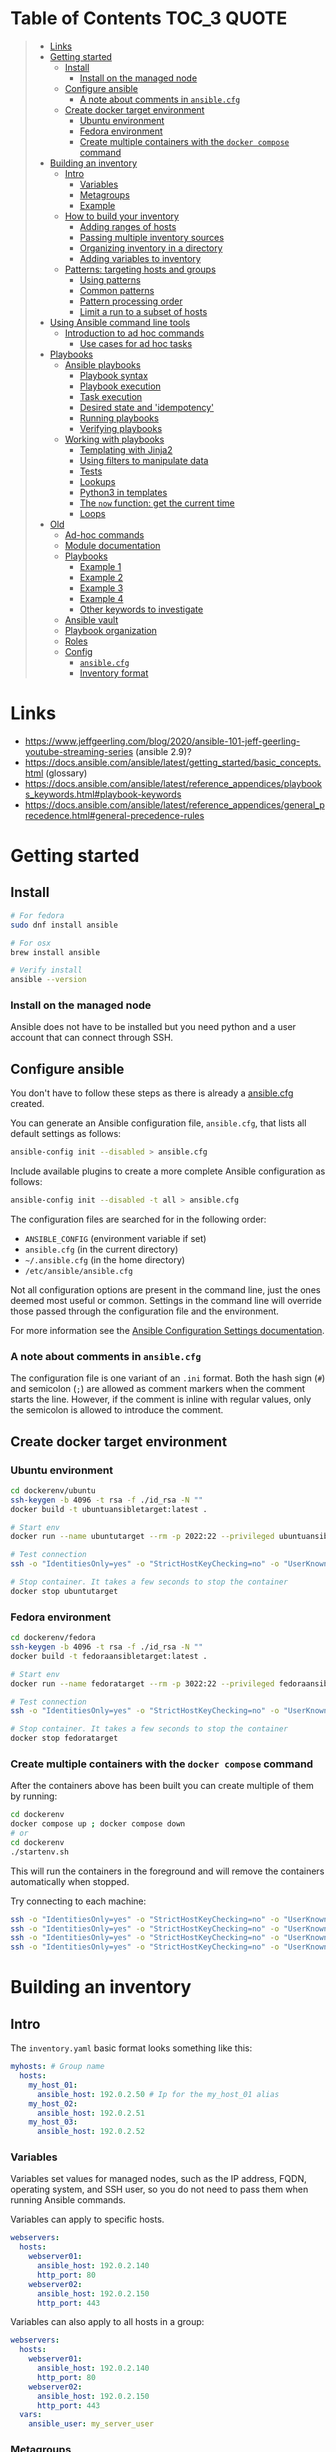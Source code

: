 * Table of Contents :TOC_3:QUOTE:
#+BEGIN_QUOTE
- [[#links][Links]]
- [[#getting-started][Getting started]]
  - [[#install][Install]]
    - [[#install-on-the-managed-node][Install on the managed node]]
  - [[#configure-ansible][Configure ansible]]
    - [[#a-note-about-comments-in-ansiblecfg][A note about comments in ~ansible.cfg~]]
  - [[#create-docker-target-environment][Create docker target environment]]
    - [[#ubuntu-environment][Ubuntu environment]]
    - [[#fedora-environment][Fedora environment]]
    - [[#create-multiple-containers-with-the-docker-compose-command][Create multiple containers with the ~docker compose~ command]]
- [[#building-an-inventory][Building an inventory]]
  - [[#intro][Intro]]
    - [[#variables][Variables]]
    - [[#metagroups][Metagroups]]
    - [[#example][Example]]
  - [[#how-to-build-your-inventory][How to build your inventory]]
    - [[#adding-ranges-of-hosts][Adding ranges of hosts]]
    - [[#passing-multiple-inventory-sources][Passing multiple inventory sources]]
    - [[#organizing-inventory-in-a-directory][Organizing inventory in a directory]]
    - [[#adding-variables-to-inventory][Adding variables to inventory]]
  - [[#patterns-targeting-hosts-and-groups][Patterns: targeting hosts and groups]]
    - [[#using-patterns][Using patterns]]
    - [[#common-patterns][Common patterns]]
    - [[#pattern-processing-order][Pattern processing order]]
    - [[#limit-a-run-to-a-subset-of-hosts][Limit a run to a subset of hosts]]
- [[#using-ansible-command-line-tools][Using Ansible command line tools]]
  - [[#introduction-to-ad-hoc-commands][Introduction to ad hoc commands]]
    - [[#use-cases-for-ad-hoc-tasks][Use cases for ad hoc tasks]]
- [[#playbooks][Playbooks]]
  - [[#ansible-playbooks][Ansible playbooks]]
    - [[#playbook-syntax][Playbook syntax]]
    - [[#playbook-execution][Playbook execution]]
    - [[#task-execution][Task execution]]
    - [[#desired-state-and-idempotency][Desired state and 'idempotency']]
    - [[#running-playbooks][Running playbooks]]
    - [[#verifying-playbooks][Verifying playbooks]]
  - [[#working-with-playbooks][Working with playbooks]]
    - [[#templating-with-jinja2][Templating with Jinja2]]
    - [[#using-filters-to-manipulate-data][Using filters to manipulate data]]
    - [[#tests][Tests]]
    - [[#lookups][Lookups]]
    - [[#python3-in-templates][Python3 in templates]]
    - [[#the-now-function-get-the-current-time][The ~now~ function: get the current time]]
    - [[#loops][Loops]]
- [[#old][Old]]
  - [[#ad-hoc-commands][Ad-hoc commands]]
  - [[#module-documentation][Module documentation]]
  - [[#playbooks-1][Playbooks]]
    - [[#example-1][Example 1]]
    - [[#example-2][Example 2]]
    - [[#example-3][Example 3]]
    - [[#example-4][Example 4]]
    - [[#other-keywords-to-investigate][Other keywords to investigate]]
  - [[#ansible-vault][Ansible vault]]
  - [[#playbook-organization][Playbook organization]]
  - [[#roles][Roles]]
  - [[#config][Config]]
    - [[#ansiblecfg][~ansible.cfg~]]
    - [[#inventory-format][Inventory format]]
#+END_QUOTE

* Links

- https://www.jeffgeerling.com/blog/2020/ansible-101-jeff-geerling-youtube-streaming-series (ansible 2.9)?
- https://docs.ansible.com/ansible/latest/getting_started/basic_concepts.html (glossary)
- https://docs.ansible.com/ansible/latest/reference_appendices/playbooks_keywords.html#playbook-keywords
- https://docs.ansible.com/ansible/latest/reference_appendices/general_precedence.html#general-precedence-rules

* Getting started
** Install

#+BEGIN_SRC bash :noeval
# For fedora
sudo dnf install ansible

# For osx
brew install ansible

# Verify install
ansible --version
#+END_SRC

*** Install on the managed node

Ansible does not have to be installed but you need python and a user account
that can connect through SSH.

** Configure ansible

You don't have to follow these steps as there is already a [[file:ansible.cfg][ansible.cfg]] created.

You can generate an Ansible configuration file, ~ansible.cfg~, that lists all
default settings as follows:

#+BEGIN_SRC bash :noeval
ansible-config init --disabled > ansible.cfg
#+END_SRC

Include available plugins to create a more complete Ansible configuration as
follows:

#+BEGIN_SRC bash :noeval
ansible-config init --disabled -t all > ansible.cfg
#+END_SRC

The configuration files are searched for in the following order:

- ~ANSIBLE_CONFIG~ (environment variable if set)
- ~ansible.cfg~ (in the current directory)
- ~~/.ansible.cfg~ (in the home directory)
- ~/etc/ansible/ansible.cfg~

Not all configuration options are present in the command line, just the ones
deemed most useful or common. Settings in the command line will override those
passed through the configuration file and the environment.

For more information see the [[https://docs.ansible.com/ansible/latest/reference_appendices/config.html#ansible-configuration-settings][Ansible Configuration Settings documentation]].

*** A note about comments in ~ansible.cfg~

The configuration file is one variant of an ~.ini~ format. Both the hash sign
(~#~) and semicolon (~;~) are allowed as comment markers when the comment starts
the line. However, if the comment is inline with regular values, only the
semicolon is allowed to introduce the comment.

** Create docker target environment
*** Ubuntu environment

#+BEGIN_SRC bash :noeval
cd dockerenv/ubuntu
ssh-keygen -b 4096 -t rsa -f ./id_rsa -N ""
docker build -t ubuntuansibletarget:latest .

# Start env
docker run --name ubuntutarget --rm -p 2022:22 --privileged ubuntuansibletarget:latest

# Test connection
ssh -o "IdentitiesOnly=yes" -o "StrictHostKeyChecking=no" -o "UserKnownHostsFile=/dev/null" -i id_rsa -p 2022 ansibleuser@localhost

# Stop container. It takes a few seconds to stop the container
docker stop ubuntutarget
#+END_SRC

*** Fedora environment

#+BEGIN_SRC bash :noeval
cd dockerenv/fedora
ssh-keygen -b 4096 -t rsa -f ./id_rsa -N ""
docker build -t fedoraansibletarget:latest .

# Start env
docker run --name fedoratarget --rm -p 3022:22 --privileged fedoraansibletarget:latest

# Test connection
ssh -o "IdentitiesOnly=yes" -o "StrictHostKeyChecking=no" -o "UserKnownHostsFile=/dev/null" -i id_rsa -p 3022 ansibleuser@localhost

# Stop container. It takes a few seconds to stop the container
docker stop fedoratarget
#+END_SRC

*** Create multiple containers with the ~docker compose~ command

After the containers above has been built you can create multiple of them by
running:

#+BEGIN_SRC bash :noeval
cd dockerenv
docker compose up ; docker compose down
# or
cd dockerenv
./startenv.sh
#+END_SRC

This will run the containers in the foreground and will remove the containers
automatically when stopped.

Try connecting to each machine:

#+BEGIN_SRC bash :noeval
ssh -o "IdentitiesOnly=yes" -o "StrictHostKeyChecking=no" -o "UserKnownHostsFile=/dev/null" -i ubuntu/id_rsa -p 2022 ansibleuser@localhost whoami
ssh -o "IdentitiesOnly=yes" -o "StrictHostKeyChecking=no" -o "UserKnownHostsFile=/dev/null" -i ubuntu/id_rsa -p 2122 ansibleuser@localhost whoami
ssh -o "IdentitiesOnly=yes" -o "StrictHostKeyChecking=no" -o "UserKnownHostsFile=/dev/null" -i fedora/id_rsa -p 3022 ansibleuser@localhost whoami
ssh -o "IdentitiesOnly=yes" -o "StrictHostKeyChecking=no" -o "UserKnownHostsFile=/dev/null" -i fedora/id_rsa -p 3122 ansibleuser@localhost whoami
#+END_SRC

* Building an inventory
** Intro

The ~inventory.yaml~ basic format looks something like this:

#+BEGIN_SRC yaml
myhosts: # Group name
  hosts:
    my_host_01:
      ansible_host: 192.0.2.50 # Ip for the my_host_01 alias
    my_host_02:
      ansible_host: 192.0.2.51
    my_host_03:
      ansible_host: 192.0.2.52
#+END_SRC

*** Variables

Variables set values for managed nodes, such as the IP address, FQDN, operating
system, and SSH user, so you do not need to pass them when running Ansible
commands.

Variables can apply to specific hosts.

#+BEGIN_SRC yaml
webservers:
  hosts:
    webserver01:
      ansible_host: 192.0.2.140
      http_port: 80
    webserver02:
      ansible_host: 192.0.2.150
      http_port: 443
#+END_SRC

Variables can also apply to all hosts in a group:

#+BEGIN_SRC yaml
webservers:
  hosts:
    webserver01:
      ansible_host: 192.0.2.140
      http_port: 80
    webserver02:
      ansible_host: 192.0.2.150
      http_port: 443
  vars:
    ansible_user: my_server_user
#+END_SRC

*** Metagroups

Create a metagroup that organizes multiple groups in your inventory with the following syntax:

#+BEGIN_SRC yaml
metagroupname:
  children:
#+END_SRC

The following inventory illustrates a basic structure for a data center. This
example inventory contains a ~network~ metagroup that includes all network
devices and a ~datacenter~ metagroup that includes the ~network~ group and all
webservers.

#+BEGIN_SRC yaml
leafs:
  hosts:
    leaf01:
      ansible_host: 192.0.2.100
    leaf02:
      ansible_host: 192.0.2.110

spines:
  hosts:
    spine01:
      ansible_host: 192.0.2.120
    spine02:
      ansible_host: 192.0.2.130

network:
  children:
    leafs:
    spines:

webservers:
  hosts:
    webserver01:
      ansible_host: 192.0.2.140
    webserver02:
      ansible_host: 192.0.2.150

datacenter:
  children:
    network:
    webservers:
#+END_SRC

*** Example

Start checking the inventory file that has been configured for the container
defined earlier:

#+BEGIN_SRC bash :noeval
ansible-inventory -i inventory/inventory.yaml --list
# Because we have a ansible.cfg file which points to the inventory file we can
# just run
ansible-inventory --list
#+END_SRC

In our inventory I ahve defined some variables for each host as we don't want to
use the defaults.

Try pinging each of them:

#+BEGIN_SRC bash :noeval
ansible all -m ping -i inventory/inventory.yaml
# Because we have a ansible.cfg file which points to the inventory file we can
# just run
ansible all -m ping
#+END_SRC

The inventory can be in both ~.yaml~ and ~.ini~ format. I prefer ~.yaml~ and
will only use ~.yaml~ in my examples.

** How to build your inventory

Ansible automates tasks on managed nodes or “hosts” in your infrastructure,
using a list or group of lists known as inventory. You can pass host names at
the command line, but most Ansible users create inventory files. Your inventory
defines the managed nodes you automate, with groups so you can run automation
tasks on multiple hosts at the same time. Once your inventory is defined, you
use patterns to select the hosts or groups you want Ansible to run against.

The default location for this file is ~/etc/ansible/hosts~. You can specify a
different inventory file at the command line using the ~-i <path>~ option or in
a configuration file using the ~inventory~ key.

As your inventory expands, you may need more than a single file to organize your
hosts and groups. Some alternatives are:

- You can create a directory with multiple inventory files
- You can pull inventory dynamically. For example, you can use a dynamic
  inventory plugin to list resources in one or more cloud providers
- You can use multiple sources for inventory, including both dynamic inventory
  and static files

*** Adding ranges of hosts

If you have a lot of hosts with a similar pattern, you can add them as a range
rather than listing each hostname separately:

#+BEGIN_SRC yaml
# ...
  webservers:
    hosts:
      www[01:50].example.com:
# ...
  webservers:
    hosts:
      www[01:50:2].example.com: # To only have all odd numbers
#+END_SRC

For numeric patterns, leading zeros can be included or removed, as desired.
Ranges are inclusive. You can also define alphabetic ranges:

#+BEGIN_SRC yaml
# ...
  databases:
    hosts:
      db-[a:f].example.com:
#+END_SRC

*** Passing multiple inventory sources

To target two inventory sources from the command line:

#+BEGIN_SRC bash :noeval
ansible-playbook get_logs.yml -i staging -i production
#+END_SRC

*** Organizing inventory in a directory

You can consolidate multiple inventory sources in a single directory. The
simplest version of this is a directory with multiple files instead of a single
inventory file.

You can also combine multiple inventory source types in an inventory directory.
This can be useful for combining static and dynamic hosts and managing them as
one inventory. The following inventory directory combines an inventory plugin
source, a dynamic inventory script, and a file with static hosts:

#+BEGIN_SRC
inventory/
  openstack.yml          # configure inventory plugin to get hosts from OpenStack cloud
  dynamic-inventory.py   # add additional hosts with dynamic inventory script
  on-prem                # add static hosts and groups
  parent-groups          # add static hosts and groups
#+END_SRC

You can target this inventory directory as follows:

#+BEGIN_SRC bash :noeval
ansible-playbook example.yml -i inventory
#+END_SRC

*** Adding variables to inventory

You can store variable values that relate to a specific host or group in
inventory. To start with, you may add variables directly to the hosts and groups
in your main inventory file.

**** Assigning a variable to one machine: host variables

You can easily assign a variable to a single host and then use it later in
playbooks. You can do this directly in your inventory file.

#+BEGIN_SRC yaml
atlanta:
  hosts:
    host1:
      http_port: 80
      maxRequestsPerChild: 808
    host2:
      http_port: 303
      maxRequestsPerChild: 909
#+END_SRC

Connection variables also work well as host variables:

#+BEGIN_SRC yaml
my_group:
  hosts:
    other1.example.com:
      ansible_connection: ssh
      ansible_user: myuser
    other2.example.com:
      ansible_connection: ssh
      ansible_user: myotheruser
#+END_SRC

**** Inventory aliases

You can also define aliases in your inventory using host variables:

#+BEGIN_SRC yaml
# ...
  hosts:
    jumper:
      ansible_port: 5555
      ansible_host: 192.0.2.50
#+END_SRC

In this example, running Ansible against the host alias ~jumper~ will connect to
~192.0.2.50~ on port ~5555~. In previous examples we have defined the host/ip
instead of an alias. In our [[file:inventory/inventory.yaml][inventory.yaml]] we use aliases since all machines are
located on the same machine (~localhost~).

**** Assigning a variable to many machines: group variables

If all hosts in a group share a variable value, you can apply that variable to
an entire group at once.

#+BEGIN_SRC yaml
atlanta:
  hosts:
    host1:
    host2:
  vars:
    ntp_server: ntp.atlanta.example.com
    proxy: proxy.atlanta.example.com
#+END_SRC

Group variables are a convenient way to apply variables to multiple hosts at
once. Before executing, however, Ansible always flattens variables, including
inventory variables, to the host level. If a host is a member of multiple
groups, Ansible reads variable values from all of those groups. If you assign
different values to the same variable in different groups, Ansible chooses which
value to use based on internal rules for merging (see below).

**** Inheriting variable values: group variables for groups of groups

You can apply variables to parent groups (nested groups or groups of groups) as
well as to child groups.

#+BEGIN_SRC yaml
usa:
  children:
    southeast: # Group level 1
      children:
        atlanta: # Group level 2
          hosts:
            host1:
            host2:
        raleigh: # Group level 2
          hosts:
            host2:
            host3:
      vars:
        some_server: foo.southeast.example.com
        halon_system_timeout: 30
        self_destruct_countdown: 60
        escape_pods: 2
    northeast: # Group level 1
    northwest: # Group level 1
    southwest: # Group level 1
#+END_SRC

A child group’s variables will have higher precedence (override) than a parent
group’s variables.

**** Organizing host and group variables

Although you can store variables in the main inventory file, storing separate
host and group variables files may help you organize your variable values more
easily. You can also use lists and hash data in host and group variables files,
which you cannot do in your main inventory file.

Valid file extensions include ~.yml~, ~.yaml~, ~.json~, or no file extension.

Ansible loads host and group variable files by searching paths relative to the
inventory file or the playbook file. If your inventory file at
~/etc/ansible/hosts~ contains a host named ~foosball~ that belongs to two
groups, ~raleigh~ and ~webservers~, that host will use variables in YAML files
at the following locations:

#+BEGIN_SRC
/etc/ansible/group_vars/raleigh # can optionally end in '.yml', '.yaml', or '.json'
/etc/ansible/group_vars/webservers
/etc/ansible/host_vars/foosball
#+END_SRC

For example, if you group hosts in your inventory by datacenter, and each
datacenter uses its own NTP server and database server, you can create a file
called ~/etc/ansible/group_vars/raleigh~ to store the variables for the raleigh
group:

#+BEGIN_SRC yaml
---
ntp_server: acme.example.org
database_server: storage.example.org
#+END_SRC

You can also create /directories/ named after your groups or hosts. Ansible will
read all the files in these directories in lexicographical order. An example
with the ~raleigh~ group:

#+BEGIN_SRC
/etc/ansible/group_vars/raleigh/db_settings
/etc/ansible/group_vars/raleigh/cluster_settings
#+END_SRC

All hosts in the ~raleigh~ group will have the variables defined in these files
available to them. This can be very useful to keep your variables organized when
a single file gets too big, or when you want to use Ansible Vault on some group
variables.

For ~ansible-playbook~ you can also add ~group_vars/~ and ~host_vars/~
directories to your playbook directory. Other Ansible commands (for example,
~ansible~, ~ansible-console~, and so on) will only look for ~group_vars/~ and
~host_vars/~ in the inventory directory. If you want other commands to load
group and host variables from a playbook directory, you must provide the
~--playbook-dir~ option on the command line. If you load inventory files from
both the playbook directory and the inventory directory, variables in the
playbook directory will override variables set in the inventory directory.

**** How variables are merged

By default, variables are merged/flattened to the specific host before a play is
run. This keeps Ansible focused on the Host and Task, so groups do not survive
outside of inventory and host matching. The order/precedence is (from lowest to
highest):

- all group (because it is the "parent" of all other groups)
- parent group
- child group
- host

By default, Ansible merges groups at the same parent/child level in ASCII order,
and variables from the last group loaded overwrite variables from the previous
groups. For example, an ~a_group~ will be merged with ~b_group~ and ~b_group~
vars that match will overwrite the ones in ~a_group~.

**** Managing inventory variable load order

When using multiple inventory sources, keep in mind that any variable conflicts
are resolved according to the merge rules described above and
[[https://docs.ansible.com/ansible/latest/playbook_guide/playbooks_variables.html#ansible-variable-precedence][Variable precedence: Where should I put a variable?]].

When you pass multiple inventory sources at the command line, Ansible merges
variables in the order you pass those parameters. If ~[all:vars]~ in staging
inventory defines ~myvar = 1~ and production inventory defines ~myvar = 2~,
then:

- Pass ~-i staging -i production~ to run the playbook with ~myvar = 2~
- Pass ~-i production -i staging~ to run the playbook with ~myvar = 1~

When you put multiple inventory sources in a directory, Ansible merges them in
ASCII order according to the file names. You can control the load order by
adding prefixes to the files:

#+BEGIN_SRC
inventory/
  01-openstack.yml          # configure inventory plugin to get hosts from Openstack cloud
  02-dynamic-inventory.py   # add additional hosts with dynamic inventory script
  03-static-inventory       # add static hosts
  group_vars/
    all.yml                 # assign variables to all hosts
#+END_SRC

If ~01-openstack.yml~ defines ~myvar = 1~ for the group ~all~,
~02-dynamic-inventory.py~ defines ~myvar = 2~, and ~03-static-inventory~ defines
~myvar = 3~, the playbook will be run with ~myvar = 3~.

**** Connecting to hosts: behavioral inventory parameters

As mentioned earlier, there are variables that controls how Ansible interacts
with remote hosts:

For a full list see https://docs.ansible.com/ansible/latest/inventory_guide/intro_inventory.html#connecting-to-hosts-behavioral-inventory-parameters

** Patterns: targeting hosts and groups

When you execute Ansible through an ad hoc command or by running a playbook, you
must choose which managed nodes or groups you want to execute against. Patterns
let you run commands and playbooks against specific hosts and/or groups in your
inventory. An Ansible pattern can refer to a single host, an IP address, an
inventory group, a set of groups, or all hosts in your inventory. Patterns are
highly flexible - you can exclude or require subsets of hosts, use wildcards or
regular expressions, and more. Ansible executes on all inventory hosts included
in the pattern.

*** Using patterns

You use a pattern almost any time you execute an ad hoc command or a playbook.
The pattern is the only element of an ad hoc command that has no flag. It is
usually the second element:

#+BEGIN_SRC bash :noeval
ansible <pattern> -m <module_name> -a "<module options>"
#+END_SRC

In a playbook, the pattern is the content of the ~hosts:~ line for each play:

#+BEGIN_SRC yaml
- name: <play_name>
  hosts: <pattern>
#+END_SRC

*** Common patterns

| Description            | Pattern(s)                       | Targets                                             |
|------------------------+----------------------------------+-----------------------------------------------------|
| All hosts              | ~all~ (or ~*~)                   |                                                     |
| One host               | ~host1~                          |                                                     |
| Multiple hosts         | ~host1:host2~ (or ~host1,host2~) |                                                     |
| One group              | ~webservers~                     |                                                     |
| Multiple groups        | ~webservers:dbservers~           | all hosts in webservers plus all hosts in dbservers |
| Excluding groups       | ~webservers:!atlanta~            | all hosts in webservers except those in atlanta     |
| Intersection of groups | ~webservers:&staging~            | any hosts in webservers that are also in staging    |

You can use either a comma (~,~) or a colon (~:~) to separate a list of hosts.
The comma is preferred when dealing with ranges and IPv6 addresses.

You can use wildcard patterns with FQDNs or IP addresses, as long as the hosts
are named in your inventory by FQDN or IP address:

#+BEGIN_SRC
192.0.*
*.example.com
*.com
#+END_SRC

If you have defined a host by alias you must refer to it with the alias name
(wildcard patterns are also allowed).

You can only refer to hosts or groups listed in your inventory. This includes if
you refer to IP addresses and FQDNs.

*** Pattern processing order

The processing happens in the following order:

1. ~:~ and ~,~
2. ~&~ (intersection)
3. ~!~ (exclusion)

There are more pattern rules described at:
https://docs.ansible.com/ansible/latest/inventory_guide/intro_patterns.html

*** Limit a run to a subset of hosts

You can change the behavior of the patterns defined in playbook using
command-line options. You can also limit the hosts you target on a particular
run with the ~--limit~ or ~-l~ flag.

E.g.

#+BEGIN_SRC bash :noeval
ansible-playbook site.yml --limit datacenter2
#+END_SRC

This command will limit the playbook to the ~datacenter2~ pattern. It will be
the intersection of what is defined in the ~hosts:~ field in the playbook with
what is provided by the ~--limit~ (or ~-l~) option.

Finally, you can use ~--limit~ to read the list of hosts from a file by
prefixing the file name with ~@~:

#+BEGIN_SRC bash :noeval
ansible-playbook site.yml --limit @retry_hosts.txt
#+END_SRC

If [[https://docs.ansible.com/ansible/latest/reference_appendices/config.html#retry-files-enabled][RETRY_FILES_ENABLED]] is set to ~True~, a ~.retry~ file will be created after
the ~ansible-playbook~ run containing a list of failed hosts from all plays.
This file is overwritten each time ~ansible-playbook~ finishes running.

#+BEGIN_SRC bash :noeval
ansible-playbook site.yml --limit @site.retry
#+END_SRC

* Using Ansible command line tools

An Ansible ad hoc command uses the ~/usr/bin/ansible~ command-line tool to
automate a single task on one or more managed nodes. ad hoc commands are quick
and easy, but they are not reusable.

** Introduction to ad hoc commands

An ad hoc command looks like this:

#+BEGIN_SRC bash :noeval
ansible [pattern] -m [module] -a "[module options]"
#+END_SRC

The ~-a~ option accepts options either through the ~key=value~ syntax or a JSON
string starting with ~{~ and ending with ~}~ for more complex option structure.

*** Use cases for ad hoc tasks

ad hoc tasks can be used to reboot servers, copy files, manage packages and
users, and much more. You can use any Ansible module in an ad hoc task. ad hoc
tasks, like playbooks, use a declarative model, calculating and executing the
actions required to reach a specified final state. They achieve a form of
idempotence by checking the current state before they begin and doing nothing
unless the current state is different from the specified final state.

**** Running a command on the servers

The default module for the ~ansible~ command-line utility is the
[[https://docs.ansible.com/ansible/latest/collections/ansible/builtin/command_module.html#command-module][ansible.builtin.command module]]. The commands below will all be run using the
prepared [[file:inventory/inventory.yaml][inventory.yaml]] file. We we use the ~all~ group but you can replace it
with e.g. ~ubuntus~ or ~fedoras~.

To print the user of each target you can run:

#+BEGIN_SRC bash :noeval
ansible all -a "whoami"
#+END_SRC

You can also use variables:

#+BEGIN_SRC bash :noeval
ansible all -a 'echo $PATH' # Notice the quoting to not expand outside ansible
#+END_SRC

In some cases you may need to escalate your privileges. This can be done with
the ~--become~ flag:

#+BEGIN_SRC bash :noeval
ansible all -a "whoami" --become [--ask-become-pass]
#+END_SRC

If you add ~--ask-become-pass~ or ~-K~, Ansible prompts you for the password to
use for privilege escalation (e.g. ~sudo~).

By default, Ansible uses only five simultaneous processes. If you have more
hosts than the value set for the fork count, it can increase the time it takes
for Ansible to communicate with the hosts. To increase the number of
simultaneous processes you can use the ~-f~ option. E.g.:

#+BEGIN_SRC bash :noeval
ansible all -a "whoami" -f 10
#+END_SRC

To print the content of ~/etc/os-release~ of each target you can run:

#+BEGIN_SRC bash :noeval
ansible all -a "cat /etc/os-release"
#+END_SRC

This prints a lot of information the ~command~ module doesn't support extended
shell syntaxes like piping and redirects (although shell variables will always
work). If your command requires shell-specific syntax, use the
~ansible.builtin.shell~ module instead.

#+BEGIN_SRC bash :noeval
ansible all -m ansible.builtin.shell -a "cat /etc/os-release | grep PRETTY_NAME"
#+END_SRC

**** Managing files

An ad hoc task can harness the power of Ansible and SCP to transfer many files
to multiple machines in parallel. To transfer a file directly to all servers:

#+BEGIN_SRC bash :noeval
ansible all -m ansible.builtin.shell -a "ls -la host_file" # Verify it doesn't exist
ansible all -m ansible.builtin.copy -a "src=/etc/hosts dest=~/host_file"
ansible all -m ansible.builtin.shell -a "ls -la host_file" # Verify it exists
#+END_SRC

Another module that handles files is the [[https://docs.ansible.com/ansible/latest/collections/ansible/builtin/template_module.html#template-module][ansible.builtin.template module]].

The [[https://docs.ansible.com/ansible/latest/collections/ansible/builtin/file_module.html#file-module][ansible.builtin.file module]] allows changing ownership and permissions on
files. These same options can be passed directly to the ~copy~ module as well:

#+BEGIN_SRC bash :noeval
ansible all -m ansible.builtin.file -a "dest=/home/ansibleuser/host_file mode=600 owner=root group=root" --become
ansible all -m ansible.builtin.shell -a "ls -la host_file" # Verify ownership and permission
#+END_SRC

We can also create directories with the ~file~ module (similar to ~mkdir -p~):

#+BEGIN_SRC bash :noeval
ansible all -m ansible.builtin.file -a "dest=/home/ansibleuser/dir/subdir mode=755 owner=ansibleuser group=ansibleuser state=directory"
ansible all -m ansible.builtin.shell -a "ls -lad dir/subdir" # Verify the dir exists
#+END_SRC

You can also remove directories:

#+BEGIN_SRC bash :noeval
ansible all -m ansible.builtin.file -a "dest=/home/ansibleuser/dir state=absent"
ansible all -m ansible.builtin.shell -a "ls -lad dir" # Verify the dir is removed
#+END_SRC

**** Managing packages

You might also use an ad hoc task to install, update, or remove packages on
managed nodes using a package management module. Package management modules
support common functions to install, remove, and generally manage packages. Some
specific functions for a package manager might not be present in the Ansible
module since they are not part of general package management.

There is a ~yum~ module that won't work for our ubuntu containers and also an
~apt~ module that won't work for our fedora containers. But there is a more
generic ~package~ module we can use:

#+BEGIN_SRC bash :noeval
ansible all -m ansible.builtin.package -a "name=vim state=present" --become
#+END_SRC

You can also define a certain version:

#+BEGIN_SRC bash :noeval
ansible all -m ansible.builtin.package -a "name=vim-2:9.1 state=present" --become
#+END_SRC

To ensure a package is at the latest version:

#+BEGIN_SRC bash :noeval
ansible all -m ansible.builtin.package -a "name=vim state=latest" --become
#+END_SRC

To install or ensure that something is not installed:

#+BEGIN_SRC bash :noeval
ansible all -m ansible.builtin.package -a "name=vim state=absent" --become
#+END_SRC

**** Managing users and groups

With the [[https://docs.ansible.com/ansible/latest/collections/ansible/builtin/user_module.html#user-module][ansible.builtin.user module]] you can create, manage, and remove user
accounts on your managed nodes with ad hoc tasks:

#+BEGIN_SRC bash :noeval
# Create a user with username 'new_user' and password 'secret'
ansible all -m ansible.builtin.user -a "name=new_user password=$(echo secret | mkpasswd --method=sha-512 -s)" --become
# Verify on ubuntu1 that a user is created (username is secret):
ssh -o "StrictHostKeyChecking=no" -o "UserKnownHostsFile=/dev/null" -p 2122 new_user@localhost whoami
# Verify on fedora1 that a user is created (username is secret):
ssh -o "StrictHostKeyChecking=no" -o "UserKnownHostsFile=/dev/null" -p 3122 new_user@localhost whoami

# Remove the user
ansible all -m ansible.builtin.user -a "name=new_user state=absent" --become
#+END_SRC

**** Managing services

Ensure (or start) a service is started on all servers:

#+BEGIN_SRC bash :noeval
ansible fedoras -m ansible.builtin.package -a "name=httpd state=present" --become
ansible fedoras -m ansible.builtin.service -a "name=httpd state=started" --become

ansible ubuntus -m ansible.builtin.package -a "name=apache2 state=present" --become
ansible ubuntus -m ansible.builtin.service -a "name=apache2 state=started" --become
#+END_SRC

Verify that it's working by visiting:

- http://localhost:2080
- http://localhost:2180
- http://localhost:3080
- http://localhost:3180

You can restart a service:

#+BEGIN_SRC bash :noeval
ansible fedoras -m ansible.builtin.service -a "name=httpd state=restarted" --become
#+END_SRC

And ensure that a service is stopped (or stop it):

#+BEGIN_SRC bash :noeval
ansible fedoras -m ansible.builtin.service -a "name=httpd state=stopped" --become
#+END_SRC

**** Gathering facts

Facts represent discovered variables about a system. You can use facts to
implement conditional execution of tasks but also just to get ad hoc information
about your systems. To see all facts use the [[https://docs.ansible.com/ansible/latest/collections/ansible/builtin/setup_module.html#setup-module][ansible.builtin.setup module]]:

#+BEGIN_SRC bash :noeval
ansible all -m ansible.builtin.setup
#+END_SRC

**** Check mode (dry run)

In check mode, Ansible does not make any changes to remote systems. Ansible
prints the commands only. It does not run the commands. You activate it with the
~-C~ or ~--check~ option.

#+BEGIN_SRC bash :noeval
ansible all -m copy -a "content=foo dest=/root/bar.txt" -C
#+END_SRC

* Playbooks

Playbooks are automation blueprints, in ~.yaml~ format, that Ansible uses to
deploy and configure managed nodes.

- Playbook :: A list of plays that define the order in which Ansible performs
  operations, from top to bottom, to achieve an overall goal.
- Play :: An ordered list of tasks that maps to managed nodes in an inventory.
- Task :: A reference to a single module that defines the operations that
  Ansible performs.
- Module :: A unit of code or binary that Ansible runs on managed nodes. Ansible
  modules are grouped in collections with a Fully Qualified Collection Name
  (FQCN) for each module.

Try running the following playbook:

[[file:examples/001_hello_world.yaml][001_hello_world.yaml]]

#+BEGIN_SRC yaml
- name: My first play
  hosts: ubuntus # Run on all machines in the ubuntus group
  tasks:
   - name: Ping my hosts
     ansible.builtin.ping:

   - name: Print message
     ansible.builtin.debug:
      msg: Hello world
#+END_SRC

Run it with:

#+BEGIN_SRC bash :noeval
ansible-playbook examples/001_hello_world.yaml
#+END_SRC

In the output you will see your tasks being run as well as an ~Gathering Facts~
task that is run implicitly. By default, Ansible gathers information about your
inventory that it can use in the playbook.

Th play recap summarizes the results of all tasks in the playbook per host. In
this example, there are three tasks so ~ok=3~ indicates that each task ran
successfully.

** Ansible playbooks

Ansible Playbooks offer a repeatable, reusable, simple configuration management
and multi-machine deployment system, one that is well suited to deploying
complex applications. If you need to execute a task with Ansible more than once,
write a playbook and put it under source control. Then you can use the playbook
to push out new configuration or confirm the configuration of remote systems.

Playbooks can:

- declare configurations
- orchestrate steps of any manual ordered process, on multiple sets of machines,
  in a defined order
- launch tasks synchronously or asynchronously

*** Playbook syntax

A playbook is composed of one or more /plays/ in an ordered list. Each play
executes part of the overall goal of the playbook, running one or more tasks.
Each task calls an Ansible module.

*** Playbook execution

A playbook runs in order from top to bottom. Within each play, tasks also run in
order from top to bottom. Playbooks with multiple plays can orchestrate
multi-machine deployments, running one play on your webservers, then another
play on your database servers, then a third play on your network infrastructure,
and so on. At a minimum, each play defines two things:

- the managed nodes to target, using a pattern
- at least one task to execute

In this example, the first play targets the web servers; the second play targets
the database servers.

#+BEGIN_SRC yaml
---
- name: Update web servers
  hosts: webservers
  remote_user: root

  tasks:
  - name: Ensure apache is at the latest version
    ansible.builtin.yum:
      name: httpd
      state: latest

  - name: Write the apache config file
    ansible.builtin.template:
      src: /srv/httpd.j2
      dest: /etc/httpd.conf

- name: Update db servers
  hosts: databases
  remote_user: root

  tasks:
  - name: Ensure postgresql is at the latest version
    ansible.builtin.yum:
      name: postgresql
      state: latest

  - name: Ensure that postgresql is started
    ansible.builtin.service:
      name: postgresql
      state: started
#+END_SRC

Your playbook can include more than just a hosts line and tasks. See more about
[[https://docs.ansible.com/ansible/latest/reference_appendices/playbooks_keywords.html#playbook-keywords][Playbook Keywords]].

*** Task execution

By default, Ansible executes each task in order, one at a time, against all
machines matched by the host pattern. Each task executes a module with specific
arguments. When a task has executed on all target machines, Ansible moves on to
the next task. If a task fails on a host, Ansible takes that host out of the
rotation for the rest of the playbook.

*** Desired state and 'idempotency'

Most Ansible modules check whether the desired final state has already been
achieved, and exit without performing any actions if that state has been
achieved, so that repeating the task does not change the final state. Modules
that behave this way are often called ‘idempotent.’ Whether you run a playbook
once, or multiple times, the outcome should be the same. However, not all
playbooks and not all modules behave this way. If you are unsure, test your
playbooks in a sandbox environment before running them multiple times in
production.

*** Running playbooks

Use the ~ansible-playbook~ command:

#+BEGIN_SRC bash :noeval
ansible-playbook playbook.yml
#+END_SRC

Use the ~--verbose~ flag when running your playbook to see detailed output from
successful modules as well as unsuccessful ones.

**** Running playbooks in check mode

Ansible’s check mode allows you to execute a playbook without applying any
alterations to your systems. You can use check mode to test playbooks before
implementing them in a production environment.

To run a playbook in check mode, you can pass the ~-C~ or ~--check~ flag to the
ansible-playbook command:

#+BEGIN_SRC bash :noeval
ansible-playbook --check playbook.yaml
#+END_SRC

Executing this command will run the playbook normally, but instead of
implementing any modifications, Ansible will simply provide a report on the
changes it would have made. This report encompasses details such as file
modifications, command execution, and module calls.

*** Verifying playbooks

You may want to verify your playbooks to catch syntax errors and other problems
before you run them. The ~ansible-playbook~ command offers several options for
verification, including ~--check~, ~--diff~, ~--list-hosts~, ~--list-tasks~, and
~--syntax-check~.

You can use ~ansible-lint~ for detailed, Ansible-specific feedback on your
playbooks before you execute them.

** Working with playbooks

If Ansible modules are the tools in your workshop, playbooks are your
instruction manuals, and your inventory of hosts is your raw material.

*** Templating with Jinja2

Ansible uses Jinja2 templating to enable dynamic expressions and access to
variables and facts. You can use templating with the [[https://docs.ansible.com/ansible/latest/collections/ansible/builtin/template_module.html#template-module][template module]]. For
example, you can create a template for a configuration file, then deploy that
configuration file to multiple environments and supply the correct data (IP
address, hostname, version) for each environment. You can also use templating
in playbooks directly, by templating task names and more. You can use all the
[[https://jinja.palletsprojects.com/en/3.1.x/templates/#builtin-filters][standard filters and tests included in Jinja2]]. Ansible includes additional
specialized filters for selecting and transforming data, tests for evaluating
template expressions, and Lookup plugins for retrieving data from external
sources such as files, APIs, and databases for use in templating.

All templating happens on the Ansible control node before the task is sent and
executed on the target machine.

**** Example

In [[file:examples/002_template_example][002_template_example]] a small example has been prepared which utilizes the
~template~ plugin.

Try it out with:

#+BEGIN_SRC bash :noeval
ansible-playbook examples/002_template_example/main.yaml
#+END_SRC

*** Using filters to manipulate data
**** Handling undefined variables
***** Providing default values

#+BEGIN_SRC
{{ some_variable | default(5) }}
#+END_SRC

If the variable ~some_variable~ is not defined, Ansible uses the default value
~5~. Also works for ~{{ foo.bar.baz | default('DEFAULT') }}~ if either ~foo~,
~foo.bar~ or ~foo.bar.baz~ would be undefined.

If you want to use the default value when variables evaluate to false or an
empty string you have to set the second parameter to ~true~:

#+BEGIN_SRC
{{ lookup('env', 'MY_USER') | default('admin', true) }}
#+END_SRC

***** Making variables optional

By default, Ansible requires values for all variables in a templated expression.
However, you can make specific module variables optional. For example, you might
want to use a system default for some items and control the value for others. To
make a module variable optional, set the default value to the special variable
~omit~:

#+BEGIN_SRC
mode: "{{ item.mode | default(omit) }}"
#+END_SRC

In this example Ansible would not send a value for the ~mode~ field.

***** Defining mandatory values

If you configure Ansible to ignore undefined variables, you may want to define
some values as mandatory.

#+BEGIN_SRC
{{ variable | mandatory }}
#+END_SRC

A convenient way of requiring a variable to be overridden is to give it an
undefined value using the ~undef()~ function:

#+BEGIN_SRC
galaxy_url: "https://galaxy.ansible.com"
galaxy_api_key: "{{ undef(hint='You must specify your Galaxy API key') }}"
#+END_SRC

**** Ternary operator

You can create a test, then define one value to use when the test returns ~true~
and another when the test returns ~false~:

#+BEGIN_SRC
{{ (status == 'needs_restart') | ternary('restart', 'continue') }}
#+END_SRC

In addition, you can define one value to use on ~true~, one value on ~false~ and
a third value on ~null~:

#+BEGIN_SRC
{{ enabled | ternary('no shutdown', 'shutdown', omit) }}
#+END_SRC

**** Managing data types
***** Transforming dictionaries into lists

Use the ~ansible.builtin.dict2items~ filter to transform a dictionary into a
list of items suitable for looping:

#+BEGIN_SRC
{{ dict | dict2items }}
#+END_SRC

Dictionary data before:

#+BEGIN_SRC yaml
tags:
  Application: payment
  Environment: dev
#+END_SRC

List data after:

#+BEGIN_SRC yaml
- key: Application
  value: payment
- key: Environment
  value: dev
#+END_SRC

If you want to configure the names of the keys, the ~ansible.builtin.dict2items~
filter accepts 2 keyword arguments. Pass the ~key_name~ and ~value_name~
arguments to configure the names of the keys in the list output:

#+BEGIN_SRC
{{ files | dict2items(key_name='file', value_name='path') }}
#+END_SRC

***** Transforming lists into dictionaries

Use the ~ansible.builtin.items2dict~ filter to transform a list into a
dictionary, mapping the content into ~key: value~ pairs:

#+BEGIN_SRC
{{ tags | items2dict }}
#+END_SRC

List data before:

#+BEGIN_SRC yaml
tags:
  - key: Application
    value: payment
  - key: Environment
    value: dev
#+END_SRC

Dictionary data after:

#+BEGIN_SRC yaml
Application: payment
Environment: dev
#+END_SRC

If the input list doesn't use the ~key~ and ~value~ fields, you must pass the
~key_name~ and ~value_name~ arguments to configure the transformation. For
example:

#+BEGIN_SRC
{{ fruits | items2dict(key_name='fruit', value_name='color') }}
#+END_SRC

***** Forcing the data type

You can cast values as certain types. For example, if you expect the input
~"True"~ from a ~vars_prompt~ and you want Ansible to recognize it as a boolean
value instead of a string:

#+BEGIN_SRC yaml
- ansible.builtin.debug:
     msg: test
  when: some_string_value | bool
#+END_SRC

If you want to perform a mathematical comparison on a fact and you want Ansible
to recognize it as an integer instead of a string:

#+BEGIN_SRC yaml
- shell: echo "only on Red Hat 6, derivatives, and later"
  when: ansible_facts['os_family'] == "RedHat" and ansible_facts['lsb']['major_release'] | int >= 6
#+END_SRC

**** Other examples

There are a lot more examples at:
https://docs.ansible.com/ansible/latest/playbook_guide/playbooks_filters.html

*** Tests

[[https://jinja.palletsprojects.com/en/latest/templates/#tests][Tests]] in Jinja are a way of evaluating template expressions and returning True
or False. Jinja ships with many of these. See [[https://jinja.palletsprojects.com/en/latest/templates/#builtin-tests][builtin tests]] in the official
Jinja template documentation.

The main difference between tests and filters are that Jinja tests are used for
comparisons, whereas filters are used for data manipulation.

**** Test syntax

The syntax for using a jinja test is as follows

#+BEGIN_SRC
variable is test_name
#+END_SRC

**** Testing strings

To match strings against a substring or a regular expression, use the ~match~,
~search~ or ~regex~ tests:

#+BEGIN_SRC yaml
vars:
  url: "https://example.com/users/foo/resources/bar"

tasks:
    - debug:
        msg: "matched pattern 1"
      # match succeeds if it finds the pattern at the beginning of the string
      when: url is match("https://example.com/users/.*/resources")

    - debug:
        msg: "matched pattern 2"
      # search succeeds if it finds the pattern anywhere within string
      when: url is search("users/.*/resources/.*")

    - debug:
        msg: "matched pattern 3"
      when: url is search("users")

    - debug:
        msg: "matched pattern 4"
      # By default, regex works like search, but regex can be configured to
      # perform other tests as well, by passing the match_type keyword argument
      when: url is regex("example\.com/\w+/foo")
#+END_SRC

More information can be found in the relevant [[https://docs.python.org/3/library/re.html#regular-expression-objects][Python documentation about regex]].

**** Testing truthiness

#+BEGIN_SRC yaml
- debug:
    msg: "Truthy"
  when: value is truthy
  vars:
    value: "some string"

- debug:
    msg: "Falsy"
  when: value is falsy
  vars:
    value: ""
#+END_SRC

**** Comparing versions

https://docs.ansible.com/ansible/latest/playbook_guide/playbooks_tests.html#comparing-versions

**** Set theory tests

To see if a list includes or is included by another list, you can use ~subset~
and ~superset~:

#+BEGIN_SRC yaml
vars:
    a: [1,2,3,4,5]
    b: [2,3]
tasks:
    - debug:
        msg: "A includes B"
      when: a is superset(b)

    - debug:
        msg: "B is included in A"
      when: b is subset(a)
#+END_SRC

**** Testing paths

The following tests can provide information about a path on the control node:

#+BEGIN_SRC yaml
- debug:
    msg: "path is a directory"
  when: mypath is directory

- debug:
    msg: "path is a file"
  when: mypath is file

- debug:
    msg: "path is a symlink"
  when: mypath is link

- debug:
    msg: "path already exists"
  when: mypath is exists

- debug:
    msg: "path is {{ (mypath is abs)|ternary('absolute','relative')}}"

- debug:
    msg: "path is the same file as path2"
  when: mypath is same_file(path2)

- debug:
    msg: "path is a mount"
  when: mypath is mount

- debug:
    msg: "path is a directory"
  when: mypath is directory
  vars:
     mypath: /my/path

- debug:
    msg: "path is a file"
  when: "'/my/path' is file"
#+END_SRC

**** Testing task results

The following tasks are illustrative of the tests meant to check the status of
tasks:

#+BEGIN_SRC yaml
tasks:
  - shell: /usr/bin/foo
    ignore_errors: True
    register: result

  - debug:
      msg: "it failed"
    when: result is failed

  # in most cases you'll want a handler, but if you want to do something right now, this is nice
  - debug:
      msg: "it changed"
    when: result is changed

  - debug:
      msg: "it succeeded in Ansible >= 2.1"
    when: result is succeeded

  - debug:
      msg: "it succeeded"
    when: result is success

  - debug:
      msg: "it was skipped"
    when: result is skipped
#+END_SRC

*** Lookups

Lookup plugins retrieve data from outside sources such as files, databases,
key/value stores, APIs, and other services.

*** Python3 in templates

Ansible uses Jinja2 to take advantage of Python data types and standard
functions in templates and variables. You can use these data types and standard
functions to perform a rich set of operations on your data.

**** Dictionary views

#+BEGIN_SRC yaml
vars:
  hosts:
    testhost1: 127.0.0.2
    testhost2: 127.0.0.3
tasks:
  - debug:
      msg: '{{ item }}'
    # Works with both Python 2 and Python 3
    loop: "{{ hosts.keys() | list }}"
#+END_SRC

**** ~dict.iteritems()~

#+BEGIN_SRC yaml
vars:
  hosts:
    testhost1: 127.0.0.2
    testhost2: 127.0.0.3
tasks:
  - debug:
      msg: '{{ item }}'
    # Works with both Python 2 and Python 3
    loop: "{{ hosts.items() | list }}"
#+END_SRC

*** The ~now~ function: get the current time

The ~now()~ Jinja2 function retrieves a Python datetime object or a string
representation for the current time. It supports two arguments:

- ~utc~ :: Specify ~True~ to get the current time in UTC. Defaults to ~False~.
- ~fmt~ :: Accepts a [[https://docs.python.org/3/library/datetime.html#strftime-strptime-behavior][strftime]] string that returns a formatted date time string.

E.g.

#+BEGIN_SRC
dtg: "Current time (UTC): {{ now(utc=true,fmt='%Y-%m-%d %H:%M:%S') }}"
#+END_SRC

*** Loops

Ansible offers the ~loop~, ~with_<lookup>~, and ~until~ keywords to execute a
task multiple times. Examples of commonly-used loops include changing ownership
on several files and/or directories with the file module, creating multiple
users with the user module, and repeating a polling step until a certain result
is reached.

**** Using loops
***** Iterating over a simple list

Repeated tasks can be written as standard loops over a simple list of strings.
You can define the list directly in the task.

#+BEGIN_SRC yaml
- name: Add several users
  ansible.builtin.user:
    name: "{{ item }}"
    state: present
    groups: "wheel"
  loop:
     - testuser1
     - testuser2
#+END_SRC

You can define the list in a variables file, or in the ~vars~ section of your
play, then refer to the name of the list in the task.

#+BEGIN_SRC
loop: "{{ somelist }}"
#+END_SRC

Either of these examples would be the equivalent of:

#+BEGIN_SRC yaml
- name: Add user testuser1
  ansible.builtin.user:
    name: "testuser1"
    state: present
    groups: "wheel"

- name: Add user testuser2
  ansible.builtin.user:
    name: "testuser2"
    state: present
    groups: "wheel"
#+END_SRC

***** Iterating over a list of hashes

If you have a list of hashes, you can reference subkeys in a loop. For example:

#+BEGIN_SRC yaml
- name: Add several users
  ansible.builtin.user:
    name: "{{ item.name }}"
    state: present
    groups: "{{ item.groups }}"
  loop:
    - { name: 'testuser1', groups: 'wheel' }
    - { name: 'testuser2', groups: 'root' }
#+END_SRC

When combining conditionals with a loop, the ~when:~ statement is processed
separately for each item.

***** Iterating over a dictionary

To loop over a dict, use the ~dict2items~ filter:

#+BEGIN_SRC yaml
- name: Using dict2items
  ansible.builtin.debug:
    msg: "{{ item.key }} - {{ item.value }}"
  loop: "{{ tag_data | dict2items }}"
  vars:
    tag_data:
      Environment: dev
      Application: payment
#+END_SRC

***** Registering variables with a loop

You can register the output of a loop as a variable. For example:

#+BEGIN_SRC yaml
- name: Register loop output as a variable
  ansible.builtin.shell: "echo {{ item }}"
  loop:
    - "one"
    - "two"
  register: echo
#+END_SRC

When you use ~register~ with a loop, the data structure placed in the variable
will contain a ~results~ attribute that is a list of all responses from the
module. This differs from the data structure returned when using ~register~
without a loop. The ~changed~ / ~failed~ / ~skipped~ attribute that’s beside the
results will represent the overall state. ~changed~ / ~failed~ will be ~true~ if
at least one of the iterations triggered a ~change~ / ~failed~, while skipped
will be ~true~ only if all iterations were skipped.

#+BEGIN_SRC json
{
    "changed": true,
    "msg": "All items completed",
    "results": [
        {
            "changed": true,
            "cmd": "echo \"one\" ",
            "delta": "0:00:00.003110",
            "end": "2013-12-19 12:00:05.187153",
            "invocation": {
                "module_args": "echo \"one\"",
                "module_name": "shell"
            },
            "item": "one",
            "rc": 0,
            "start": "2013-12-19 12:00:05.184043",
            "stderr": "",
            "stdout": "one"
        },
        {
            "changed": true,
            "cmd": "echo \"two\" ",
            "delta": "0:00:00.002920",
            "end": "2013-12-19 12:00:05.245502",
            "invocation": {
                "module_args": "echo \"two\"",
                "module_name": "shell"
            },
            "item": "two",
            "rc": 0,
            "start": "2013-12-19 12:00:05.242582",
            "stderr": "",
            "stdout": "two"
        }
    ]
}
#+END_SRC

Subsequent loops over the registered variable to inspect the results may look
like:

#+BEGIN_SRC yaml
- name: Fail if return code is not 0
  ansible.builtin.fail:
    msg: "The command ({{ item.cmd }}) did not have a 0 return code"
  when: item.rc != 0
  loop: "{{ echo.results }}"
#+END_SRC

During iteration, the result of the current item will be placed in the variable.

#+BEGIN_SRC yaml
- name: Place the result of the current item in the variable
  ansible.builtin.shell: echo "{{ item }}"
  loop:
    - one
    - two
  register: echo
  changed_when: echo.stdout != "one"
#+END_SRC

***** Retrying a task until a condition is met

You can use the ~until~ keyword to retry a task until a certain condition is
met:

#+BEGIN_SRC yaml
- name: Retry a task until a certain condition is met
  ansible.builtin.shell: /usr/bin/foo
  register: result
  until: result.stdout.find("all systems go") != -1
  retries: 5
  delay: 10
#+END_SRC

This task runs up to 5 times with a delay of 10 seconds between each attempt. If
the result of any attempt has “all systems go” in its stdout, the task succeeds.
The default value for ~retries~ is 3 and ~delay~ is 5.

To see the results of individual retries, run the play with ~-vv~.

You can combine the ~until~ keyword with ~loop~ or ~with_<lookup>~. The result
of the task for each element of the loop is registered in the variable and can
be used in the ~until~ condition:

#+BEGIN_SRC yaml
- name: Retry combined with a loop
  uri:
    url: "https://{{ item }}.ansible.com"
    method: GET
  register: uri_output
  with_items:
  - "galaxy"
  - "docs"
  - "forum"
  - "www"
  retries: 2
  delay: 1
  until: "uri_output.status == 200"
#+END_SRC

***** Looping over inventory

Normally the play itself is a loop over your inventory, but sometimes you need a
task to do the same over a different set of hosts. To loop over your inventory,
or just a subset of it, you can use a regular ~loop~ with the
~ansible_play_batch~ or ~groups~ variables.

#+BEGIN_SRC yaml
- name: Show all the hosts in the inventory
  ansible.builtin.debug:
    msg: "{{ item }}"
  loop: "{{ groups['all'] }}"

- name: Show all the hosts in the current play
  ansible.builtin.debug:
    msg: "{{ item }}"
  loop: "{{ ansible_play_batch }}"
#+END_SRC

There is also a specific lookup plugin ~inventory_hostnames~ that can be used
like this:

#+BEGIN_SRC yaml
- name: Show all the hosts in the inventory
  ansible.builtin.debug:
    msg: "{{ item }}"
  loop: "{{ query('inventory_hostnames', 'all') }}"

- name: Show all the hosts matching the pattern, ie all but the group www
  ansible.builtin.debug:
    msg: "{{ item }}"
  loop: "{{ query('inventory_hostnames', 'all:!www') }}"
#+END_SRC

* Old
** Ad-hoc commands

#+BEGIN_SRC bash :noeval
ansible -i inventory example -m ping -u centos
ansible -i inventory example -m ping -u ansibleuser --key-file ../../dockerenv/id_rsa

# If we add the key in the inventory file we can omit the key
ansible -i inventory example -m ping -u ansibleuser

# We can even add the user to the inventory file
ansible -i inventory example -m ping

# With an ansible.cfg file we can point to our inventory file and then
# we can omit the -i option as well
ansible ubuntu-server -m ping

# -m is for module
ansible ubuntu-server -m ping

# default for -m is "command" and -a feeds the module arguments
ansible ubuntu-server -a "ls -la"
ansible ubuntu-server -a "date"

ansible multi -a "hostname"

# Control parallellism with -f (default set to 5)
ansible multi -a "hostname" -f 1

# Return everything that ansible can find about a server. Something called "gather facts"
ansible multi -m setup

# Become a different user with -b/--become (default "sudo")
ansible multi -b -a "whoami"

# Install a package
ansible multi -b -m yum -a "name=ntp state=present"

# Check that the service is runnnig / enable the service
ansible multi -b -m service -a "name=ntpd state=started enabled=yes"

# The --limit command can focus on a single server instead of the whole group
#TODO

# Background tasks -B -P
ansible multi -b -B 3600 -P 0 -a "yum -y update"
# Look at ansible_job_id and results_file field
ansible multi -b -m async_status -a <ansible_job_id>

# This won't work as the command module doesn't handle pipes and redirections etc.
ansible multi -b -a "tail /var/log/messages | grep ansible-command | wc -l"

# Use shell module instead (but should be avoided)
ansible multi -b -m shell -a "tail /var/log/messages | grep ansible-command | wc -l"
#+END_SRC

Ansible is idempotent. If we run it more than one time it will still yield the
same result. The ~command~ module will always run anyway and report a ~CHANGED~
status as ansible don't know what has been done. When using other ansible
modules, ansible can know if something was updated or not.

#+BEGIN_SRC yaml
---
- name: Set up NTP on all servers.
  hosts: all
  become: yes # Run as sudo
  tasks:
    - name: Ensure NTP is installed.
      yum: name=ntp state=present
    - name: Ensure NTP is running.
      services: name= ntpd state=started enabled=yes
#+END_SRC

** Module documentation

#+BEGIN_SRC bash :noeval
ansible-doc <module_name>
#e.g.
ansible-doc service
#+END_SRC

Modules to investigate:

- cron
- git

** Playbooks

Convention to call the main playbook ~main.yml~

*** Example 1

#+BEGIN_SRC yaml
---
- name: Install Apache.
  hosts: all

  tasks:
    - name: Install Apache.
      command: yum install --quiet -y httpd httpd-devel
    - name: Copy configuration files.
      command: >
        cp src_file /path/to/target
      command: >
        cp src_file2 /path/to/target2
    - name: Start Apache and configure it to run at boot.
      command: service httpd start
    - command: chkconfig httpd on
#+END_SRC

#+BEGIN_SRC yaml
---
- name: Install Apache.
  hosts: all
  become: true # Can also be put in each task if we don't need to be root during
               # all steps. You can also provide the -b option to the
               # ansible-playbook command

  tasks:
    - name: Install Apache.
      yum:
        name:
          - httpd
          - httpd-devel
        state: present

    - name: Copy configuration files.
      copy:
        src: "{{ item.src }}" # jinja templates
        #src: "{{ item['src'] }}" # Also acceptable
        dst: "{{ item.dest }}"
        owner: root
        group: root
        mode: 0644
      with_items:
        - src: httpd.conf
          dest: /etc/httpd/conf/httpd.conf
        - src: httpd-vhosts.conf
          dest: /etc/httpd/conf/httpd-vhosts.conf

    - name: Make sure Apache is started now and at boot.
      service:
        name: httpd
        state: started
        enabled: true
#+END_SRC

This playbook is idempotent but if any of the copied file is changed later on
the web server won't restart automatically!

#+BEGIN_SRC bash :noeval
ansible-playbook -i inventory main.yml

ansbile-playbook -i inventory multi --limit=192.168.60.5
ansbile-playbook -i inventory multi --limit=!:db

ansible-inventory --list -i inventory
#+END_SRC

*** Example 2

#+BEGIN_SRC yaml
---
- hosts: solr
  become: true

  vars_files:
    - vars.yaml

  pre_tasks:
    - name: Update apt cache if needed
      apt: update_cache=true cache_valid_time=3600

  handler:
    # A task can trigger this if it has been updated by using "notify: restart solr"
    # It's not used in the example below though
    - name: restart solr
      services: name=solr state=restarted

  tasks:
    - name: Install Java
      apt: name=openjdk-8.jdk state=present

    - name: Download solr.
      get_url:
        url: "http://fake.url/path/{{ solr_version }}/download/solr-{{ solr_version }}.tgz"
        dest: "{{ download_dir }}/solr-{{ solr_version }}.tgz" # It's a good idea to state the whole path
                                                               # so ansible can check it it already exists
        checksum: "{{ solr_checksum }}"

    - name: Expand solr.
      unarchive:
        src: "{{ download_dir }}/solr-{{ solr_version }}.tgz"
        dest: "{{ download_dir }}"
        remote_src: true # Be default it takes the file on my local machine and copies it to the remove.
                         # This tells ansible that the file is on the remote already
        # Controls idempotece by specifying which files will be created by this action
        creates: "{{ download_dir }}/solr-{{ solr_version }}/README.txt"

    - name: Run Solr insallation script.
      command: >
        {{ download_dir }}/solr-{{ solr_version }}/bin/install_solr.sh
        {{ download_dir }}/solr-{{ solr_version }}.tgz
        -i /opt
        -d /var/solr
        -u solr
        -s solr
        -p 8983
        creates={{ solr_dir }}/bin/solr

    - name: Ensure solr is started and enabled at boot.
      service: name=solr state=started enabled=yes
#+END_SRC

#+BEGIN_SRC yaml
---
download_dir: /tmp
solr_dir: /opt/solr
solr_version: 8.5.0
solr_checksum: sha512:abc123
#+END_SRC

Check if it's valid:

#+BEGIN_SRC bash :noeval
ansible-playbook -i inventory main.yml --syntax-check
#+END_SRC

*** Example 3

#+BEGIN_SRC yaml
---
- name: Install Apache.
  hosts: all
  become: true

  vars:
    proxy_vars:
      http_proxy: http://example-proxy:80/
      https_proxy: https://example-proxy:80/

  environment:
    # Set's environment for all tasks
    var0: value0
    var1: value1

  handler:
    # A handler works like a normal task and can also use notify to trigger other handlers
    - name: restart apache
      service:
        name: httpd
        state: restarted
      #notify: restart memcached

  tasks:
    - name: Download a file.
      get_url:
        url: http://ipv4.download.thinkbroadband.com/20MB.zip
        dest: /tmp
      environment:
        http_proxy: http://example-proxy:80/
        https_proxy: https://example-proxy:80/
      # or
      #environment: proxy_vars


    - name: Add an environment variable to the remote user's shell.
      lineinefile:
        dest: "~/.bash_profile"
        regexp: '^ENV_VAR='
        line: 'ENV_VAR=value'
      become: false

    - name: Get the value of an environment variable.
      shell: 'source ~/.bash_profile && echo $ENV_VAR'
      register: foo

    - debug: msg="The variable is {{ foo.stdout }}"

    - name: Install Apache.
      yum:
        name: httpd
        state: present

    - name: Copy test config file.
      copy:
        src: files/test.conf
        dst: /etc/httpd/conf.d/test.conf
      # Run the "restart apache" handler if this task has been run. The handler will be run
      # after all tasks are done
      notify:
        # List of handlers
        - restart apache

    # With this meta task we will run all handler to be run directly instead of in the end
    - name: Make sure handlers are flushed immediately.
      meta: flush_handlers

    - name: Make sure Apache is started now and at boot.
      service:
        name: httpd
        state: started
        enabled: true
#+END_SRC

#+BEGIN_SRC xml
<LocationMatch "^/+$">
  Options -Indexes
  ErrorDocument 403 /.noindex.html
</LocationMatch>

<Directory /var/www/html>
  AllowOverride None
  Require all granted
</Directory>
#+END_SRC

If a task fails before a handler has been run it will not execute. So if you
notify in one step but a later task fails, the handler will not be run in the
end of the playbook. Try it out with the ~fail~ module:

#+BEGIN_SRC yaml
tasks:
  ...
  - fail:
  ...
#+END_SRC

You can overcome this behaviour by running ~ansible-playbook~ with
~--force-handlers~.

*** Example 4

#+BEGIN_SRC yaml
---
- name: Install Apache.
  hosts: all
  #gather_facts: false # Will not make ansible_os_family available
  become: true

  #vars:
  #  apache_package: httpd
  #  apache_service: httpd
  #  apache_config_dir: /etc/apache2/sites-enabled

  handler:
    # A handler works like a normal task and can also use notify to trigger other handlers
    - name: restart apache
      service:
        name: "{{ apache_service }}"
        state: restarted
      #notify: restart memcached

  pre_tasks:
    - debug: var=ansible_os_family

    - name: Load variables files.
      include_vars: "{{ item }}"
      with_first_found:
        - "vars/apache_{{ ansible_os_family }}.yml"
        - "vars/apache_default.yml"

  tasks:
    - name: Install Apache.
      package:
        name: "{{ apache_package }}"
        state: present
      register: foo

    - debug: var=foo
    - debug: var=foo.rc
    - debug: var=foo['rc']

    - name: Copy test config file.
      copy:
        src: files/test.conf
        dst: "{{ apache_config_dir }}/test.conf"
      # Run the "restart apache" handler if this task has been run. The handler will be run
      # after all tasks are done
      notify:
        # List of handlers
        - restart apache

    # With this meta task we will run all handler to be run directly instead of in the end
    - name: Make sure handlers are flushed immediately.
      meta: flush_handlers

    - name: Make sure Apache is started now and at boot.
      service:
        name: "{{ apache_service }}"
        state: started
        enabled: true
#+END_SRC

#+BEGIN_SRC yaml
# vars/apache_default.yml
apache_package: apache2
apache_service: apache2
apache_config_dir: /etc/apache2/sites-enabled
#+END_SRC

#+BEGIN_SRC yaml
# vars/apache_RedHat.yml
apache_package: httpd
apache_service: httpd
apache_config_dir: /etc/httpd/conf.d
#+END_SRC

The ~ansible_os_family~ is set during the ~gather_facts~ step. You can see
everything ansible knows about the system by using the ~setup~ module:

#+BEGIN_SRC bash :noeval
ansible -i inventory centos -m setup
#+END_SRC

*** Other keywords to investigate

- ~when~: Control if the task should be run
- ~changed_when~: Interpret yourself if the task resulted in a change
- ~failed_when~: Interpret yourself if the task resulted in a fail
- ~ignore_error~:
- ~tags~: Tag a number of task and control which tasks should be run with ~--tags~
- blocks: Allows you to do try except workflows

** Ansible vault

#+BEGIN_SRC yaml
---
- hosts: localhost
  connection: local
  gather_facts: no

  vars_files:
    - vars/api_key.yml

  tasks:
    - name: Echo the API key which was injected into the env.
      shell: echo $API_KEY
      environment:
        API_KEY: "{{ myapp_api_key }}"
      register: echo_result

    - names: Show the result.
      debug: var=echo_result.stdout
#+END_SRC

Encrypt a var file

#+BEGIN_SRC bash :noeval
ansible-vault encrypt vars/api_key.yml
# Provide password
#+END_SRC

Use it:

#+BEGIN_SRC bash :noeval
ansible-playbook main.yml --ask-vault-pass
ansible-playbook main.yml --vault-password-file path/to/file
#+END_SRC

Decrypt file

#+BEGIN_SRC bash :noeval
ansible-vault decrypt vars/api_key.yml
#+END_SRC

Edit file without decrypting it to separate file

#+BEGIN_SRC bash :noeval
ansible-vault edit vars/api_key.yml
#+END_SRC

Change password key:

#+BEGIN_SRC bash :noeval
ansible-vault rekey vars/api_key.yml
#+END_SRC

** Playbook organization

Tasks can be included in a playbook.

#+BEGIN_SRC yaml
---
- name: Install Apache.
  hosts: all
  become: true

  handler:
    # Basically this import will replace this line with the content of apache.yml
    # so I guess that ordering is still important of imports
    - import_tasks: handlers/apache.yml

  pre_tasks:
    - name: Load variables files.
      include_vars: "{{ item }}"
      with_first_found:
        - "vars/apache_{{ ansible_os_family }}.yml"
        - "vars/apache_default.yml"

  tasks:
    - import_tasks: tasks/apache.yml
      #vars:
      #  apache_package: apache3
    # There's also something called include_tasks
    #- include_tasks: tasks/log.yml

#- import_playbook: app.yml
#+END_SRC

#+BEGIN_SRC yaml
# handlers/apache.yml
---
- name: restart apache
  service:
    name: "{{ apache_service }}"
    state: restarted
#+END_SRC

#+BEGIN_SRC yaml
# tasks/apache.yml
---
- name: Install Apache.
  package:
    name: "{{ apache_package }}"
    state: present

- name: Copy test config file.
  copy:
    src: files/test.conf
    dst: "{{ apache_config_dir }}/test.conf"
  notify:
    - restart apache

- name: Make sure Apache is started now and at boot.
  service:
    name: "{{ apache_service }}"
    state: started
    enabled: true
#+END_SRC

You can also import a playbook using ~import_playbook~

** Roles

Roles let's you package up stuff which can be used for a single or multiple
playbooks.

** Config
*** ~ansible.cfg~

#+BEGIN_SRC
[ssh_connection]
pipelining = True
#+END_SRC

*** Inventory format

#+BEGIN_SRC ini
# Application servers
[app]
192.168.60.4
192.168.60.5

# Database servers
[db]
192.168.60.6

# Group has all the servers
[multi:children]
app
db

[multi:vars]
ansible_ssh_user=ansibleuser
ansible_host=localhost
#ansible_ssh_common_args="-o StrictHostKeyChecking=no"
#+END_SRC
